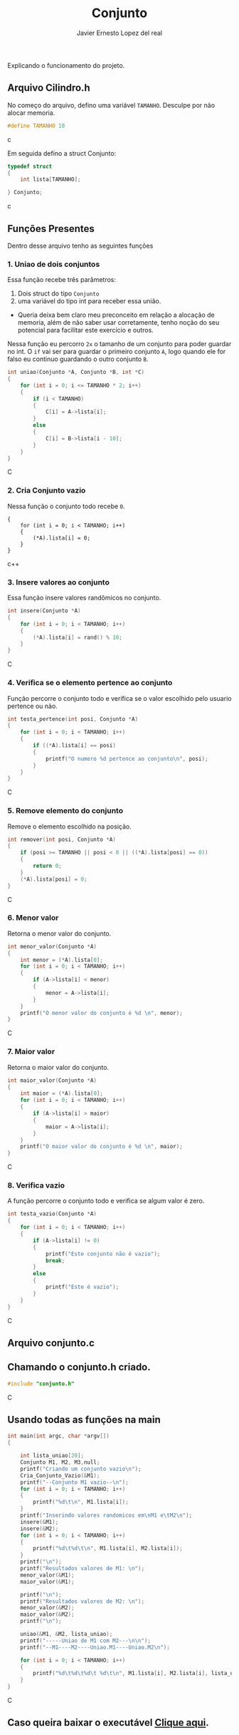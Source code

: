 #+title: Conjunto
#+author: Javier Ernesto Lopez del real
#+email: javierernesto2000@gmail.com

Explicando o funcionamento do projeto. 

** Arquivo Cilindro.h
No começo do arquivo, defino uma variável =TAMANHO=.
Desculpe por não alocar memoria.
#+begin_src c
#define TAMANHO 10
#+end_src c

Em seguida defino a struct Conjunto:

#+begin_src c
typedef struct
{
    int lista[TAMANHO];

} Conjunto;
#+end_src c

** Funções Presentes 
   Dentro desse arquivo tenho as seguintes funções 

*** 1. Uniao de dois conjuntos
Essa função recebe três parâmetros:
1. Dois struct do tipo =Conjunto= 
2. uma variável do tipo int para receber essa união. 
- Queria deixa bem claro meu preconceito em relação a alocação de memoria,
  além de não saber usar corretamente, tenho noção do seu potencial para facilitar
  este exercício e outros.

Nessa função eu percorro =2x= o tamanho de um conjunto para poder guardar no int.
O =if= vai ser para guardar o primeiro conjunto =A=, logo quando ele for falso eu continuo guardando o outro conjunto =B=.      
 
#+begin_src C
int uniao(Conjunto *A, Conjunto *B, int *C)
{
    for (int i = 0; i <= TAMANHO * 2; i++)
    {
        if (i < TAMANHO)
        {
            C[i] = A->lista[i];
        }
        else
        {
            C[i] = B->lista[i - 10];
        }
    }
}
#+end_src C



*** 2. Cria Conjunto vazio
Nessa função o conjunto todo recebe =0=.
#+begin_src c++
{
    for (int i = 0; i < TAMANHO; i++)
    {
        (*A).lista[i] = 0;
    }
}
#+end_src c++


*** 3. Insere valores ao conjunto
Essa função insere valores randômicos no conjunto. 
#+begin_src C
int insere(Conjunto *A)
{
    for (int i = 0; i < TAMANHO; i++)
    {
        (*A).lista[i] = rand() % 10;
    }
}
#+end_src C


*** 4. Verifica se o elemento pertence ao conjunto
Função percorre o conjunto todo e verifica se o valor escolhido pelo usuario pertence ou não.
#+begin_src C
int testa_pertence(int posi, Conjunto *A)
{
    for (int i = 0; i < TAMANHO; i++)
    {
        if ((*A).lista[i] == posi)
        {
            printf("O numero %d pertence ao conjunto\n", posi);
        }
    }
}
#+end_src C


*** 5. Remove elemento do conjunto
Remove o elemento escolhido na posição.
#+begin_src C
int remover(int posi, Conjunto *A)
{
    if (posi >= TAMANHO || posi < 0 || ((*A).lista[posi] == 0))
    {
        return 0;
    }
    (*A).lista[posi] = 0;
}
#+end_src C



*** 6. Menor valor
Retorna o menor valor do conjunto.
#+begin_src C
int menor_valor(Conjunto *A)
{
    int menor = (*A).lista[0];
    for (int i = 0; i < TAMANHO; i++)
    {
        if (A->lista[i] < menor)
        {
            menor = A->lista[i];
        }
    }
    printf("O menor valor do conjunto é %d \n", menor);
}
#+end_src C


*** 7. Maior valor
Retorna o maior valor do conjunto.
#+begin_src C
int maior_valor(Conjunto *A)
{
    int maior = (*A).lista[0];
    for (int i = 0; i < TAMANHO; i++)
    {
        if (A->lista[i] > maior)
        {
            maior = A->lista[i];
        }
    }
    printf("O maior valor do conjunto é %d \n", maior);
}
#+end_src C


*** 8. Verifica vazio
A função percorre o conjunto todo e verifica se algum valor é zero.
#+begin_src C
int testa_vazio(Conjunto *A)
{
    for (int i = 0; i < TAMANHO; i++)
    {
        if (A->lista[i] != 0)
        {
            printf("Este conjunto não é vazio");
            break;
        }
        else
        {
            printf("Este é vazio");
        }
    }
}
#+end_src C


** Arquivo conjunto.c
** Chamando o conjunto.h criado.
   
#+begin_src C
#include "conjunto.h"
#+end_src C
** Usando todas as funções na main
   
#+begin_src C
int main(int argc, char *argv[])
{

    int lista_uniao[20];
    Conjunto M1, M2, M3,null;
    printf("Criando um conjunto vazio\n");
    Cria_Conjunto_Vazio(&M1);
    printf("--Conjunto M1 vazio--\n");
    for (int i = 0; i < TAMANHO; i++)
    {
        printf("%d\t\n", M1.lista[i]);
    }
    printf("Inserindo valores randomicos em\nM1 e\tM2\n");
    insere(&M1);
    insere(&M2);
    for (int i = 0; i < TAMANHO; i++)
    {
        printf("%d\t%d\t\n", M1.lista[i], M2.lista[i]);
    }
    printf("\n");
    printf("Resultados valores de M1: \n");
    menor_valor(&M1);
    maior_valor(&M1);

    printf("\n");
    printf("Resultados valores de M2: \n");
    menor_valor(&M2);
    maior_valor(&M2);
    printf("\n");

    uniao(&M1, &M2, lista_uniao);
    printf("-----Uniao de M1 com M2---\n\n");
    printf("--M1----M2----Uniao.M1----Uniao.M2\n");

    for (int i = 0; i < TAMANHO; i++)
    {
        printf("%d\t%d\t%d\t %d\t\n", M1.lista[i], M2.lista[i], lista_uniao[i], lista_uniao[i + 10]);
    }
}
#+end_src C


** Caso queira baixar o executável [[https://github.com/Javiercuba/Estruturas_de_dados1/releases/download/1.0/conjunto][Clique aqui]].

    
